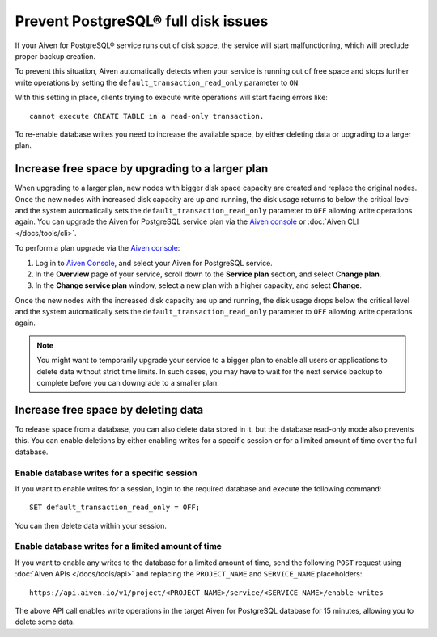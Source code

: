 Prevent PostgreSQL® full disk issues
====================================

If your Aiven for PostgreSQL® service runs out of disk space, the service will start malfunctioning, which will preclude proper backup creation.

To prevent this situation, Aiven automatically detects when your service is running out of free space and stops further write operations by setting the ``default_transaction_read_only``  parameter to ``ON``.

With this setting in place, clients trying to execute write operations will start facing errors like::

    cannot execute CREATE TABLE in a read-only transaction.

To re-enable database writes you need to increase the available space, by either deleting data or upgrading to a larger plan.

Increase free space by upgrading to a larger plan
-------------------------------------------------

When upgrading to a larger plan, new nodes with bigger disk space capacity are created and replace the original nodes. Once the new nodes with increased disk capacity are up and running, the disk usage returns to below the critical level and the system automatically sets the ``default_transaction_read_only`` parameter to ``OFF`` allowing write operations again.
You can upgrade the Aiven for PostgreSQL service plan via the `Aiven console <https://console.aiven.io/>`_ or :doc:`Aiven CLI </docs/tools/cli>`. 

To perform a plan upgrade via the `Aiven console <https://console.aiven.io/>`_:

1. Log in to `Aiven Console <https://console.aiven.io/>`_, and select your Aiven for PostgreSQL service.
2. In the **Overview** page of your service, scroll down to the **Service plan** section, and select **Change plan**.
3. In the **Change service plan** window, select a new plan with a higher capacity, and select **Change**.

Once the new nodes with the increased disk capacity are up and running, the disk usage drops below the critical level and the system automatically sets the ``default_transaction_read_only`` parameter to ``OFF`` allowing write operations again.

.. Note::

    You might want to temporarily upgrade your service to a bigger plan to enable all users or applications to delete data without strict time limits. In such cases, you may have to wait for the next service backup to complete before you can downgrade to a smaller plan.

Increase free space by deleting data
------------------------------------

To release space from a database, you can also delete data stored in it, but the database read-only mode also prevents this. 
You can enable deletions by either enabling writes for a specific session or for a limited amount of time over the full database.

Enable database writes for a specific session
'''''''''''''''''''''''''''''''''''''''''''''

If you want to enable writes for a session, login to the required database and execute the following command:

::

    SET default_transaction_read_only = OFF;

You can then delete data within your session.

Enable database writes for a limited amount of time
'''''''''''''''''''''''''''''''''''''''''''''''''''

If you want to enable any writes to the database for a limited amount of time, send the following ``POST`` request using :doc:`Aiven APIs </docs/tools/api>` and replacing the ``PROJECT_NAME`` and ``SERVICE_NAME`` placeholders:

::

    https://api.aiven.io/v1/project/<PROJECT_NAME>/service/<SERVICE_NAME>/enable-writes

The above API call enables write operations in the target Aiven for PostgreSQL database for 15 minutes, allowing you to delete some data.
